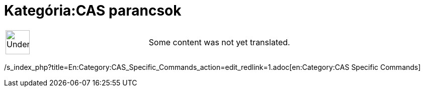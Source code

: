 = Kategória:CAS parancsok
ifdef::env-github[:imagesdir: /hu/modules/ROOT/assets/images]

[width="100%",cols="50%,50%",]
|===
a|
image:48px-UnderConstruction.png[UnderConstruction.png,width=48,height=48]

|Some content was not yet translated.
|===

/s_index_php?title=En:Category:CAS_Specific_Commands_action=edit_redlink=1.adoc[en:Category:CAS Specific Commands]
